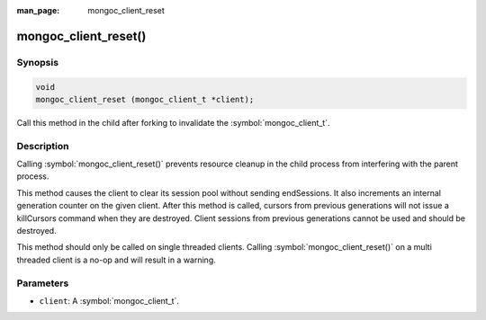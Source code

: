 :man_page: mongoc_client_reset

mongoc_client_reset()
=====================

Synopsis
--------

.. code-block:: c

  void
  mongoc_client_reset (mongoc_client_t *client);

Call this method in the child after forking to invalidate the :symbol:`mongoc_client_t`.

Description
-----------

Calling :symbol:`mongoc_client_reset()` prevents resource cleanup in the child process from interfering with the parent process.

This method causes the client to clear its session pool without sending endSessions. It also increments an internal generation counter on the given client. After this method is called, cursors from previous generations will not issue a killCursors command when they are destroyed. Client sessions from previous generations cannot be used and should be destroyed.

.. warning::

This method should only be called on single threaded clients. Calling :symbol:`mongoc_client_reset()` on a multi threaded client is a no-op and will result in a warning.

Parameters
----------

* ``client``: A :symbol:`mongoc_client_t`.

